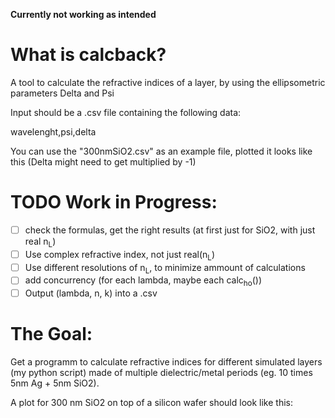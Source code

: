 # calcback
*Currently not working as intended*
* What is calcback?
A tool to calculate the refractive indices of a layer, by using the ellipsometric parameters Delta and Psi 

Input should be a .csv file containing the following data:

wavelenght,psi,delta

You can use the "300nmSiO2.csv" as an example file, plotted it looks like this (Delta might need to get multiplied by -1)

[[file:input.png]]

* TODO Work in Progress:
 - [ ] check the formulas, get the right results (at first just for SiO2, with just real n_L)
 - [ ] Use complex refractive index, not just real(n_L)
 - [ ] Use different resolutions of n_L, to minimize ammount of calculations
 - [ ] add concurrency (for each lambda, maybe each calc_ho())
 - [ ] Output (lambda, n, k) into a .csv


* The Goal:
Get a programm to calculate refractive indices for different simulated layers (my python script) made of multiple dielectric/metal periods (eg. 10 times 5nm Ag + 5nm SiO2).

A plot for 300 nm SiO2 on top of a silicon wafer should look like this:

[[file:r_index_SiO2.png]]



